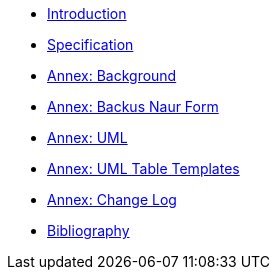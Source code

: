 ////
Copyright (c) 2023 Industrial Digital Twin Association

This work is licensed under a [Creative Commons Attribution 4.0 International License](
https://creativecommons.org/licenses/by/4.0/). 

SPDX-License-Identifier: CC-BY-4.0

Illustrations:
Plattform Industrie 4.0; Anna Salari, Publik. Agentur für Kommunikation GmbH, designed by Publik. Agentur für Kommunikation GmbH
////


* xref:IDTA-01003-a_Intro.adoc[Introduction]

* xref:IDTA-01003-a_Specification.adoc[Specification]

* xref:./Annex/IDTA-01003-a_Background.adoc[Annex: Background]
* xref:./sharedAnnex/IDTA-01xxx_BackusNaurForm.adoc[Annex: Backus Naur Form]
* xref:./sharedAnnex/IDTA-01xxx_UML.adoc[Annex: UML]
* xref:./sharedAnnex/IDTA-01xxx_UMLTemplates.adoc[Annex: UML Table Templates]
* xref:./Annex/IDTA-01003-a_ChangeLog.adoc[Annex: Change Log]
* xref:./Annex/IDTA-01003-a_Bibliography.adoc[Bibliography]


